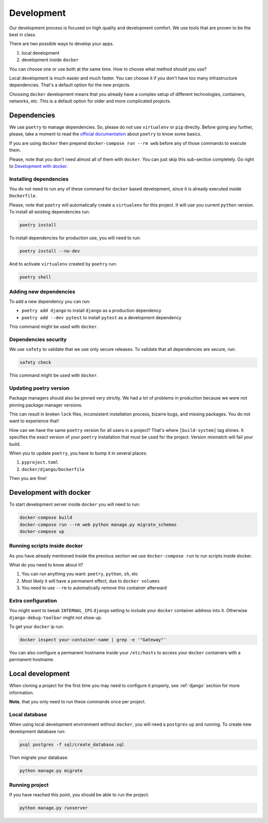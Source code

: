Development
===========

Our development process is focused on high quality and development comfort.
We use tools that are proven to be the best in class.

There are two possible ways to develop your apps.

1. local development
2. development inside ``docker``

You can choose one or use both at the same time.
How to choose what method should you use?

Local development is much easier and much faster.
You can choose it if you don't have too many infrastructure dependencies.
That's a default option for the new projects.

Choosing ``docker`` development means that you already have a complex
setup of different technologies, containers, networks, etc.
This is a default option for older and more complicated projects.


Dependencies
------------

We use ``poetry`` to manage dependencies.
So, please do not use ``virtualenv`` or ``pip`` directly.
Before going any further, please,
take a moment to read the `official documentation <https://poetry.eustace.io/>`_
about ``poetry`` to know some basics.

If you are using ``docker`` then prepend ``docker-compose run --rm web``
before any of those commands to execute them.

Please, note that you don't need almost all of them with ``docker``.
You can just skip this sub-section completely.
Go right to `Development with docker`_.

Installing dependencies
~~~~~~~~~~~~~~~~~~~~~~~

You do not need to run any of these command for ``docker`` based development,
since it is already executed inside ``Dockerfile``.

Please, note that ``poetry`` will automatically create a ``virtualenv`` for
this project. It will use you current ``python`` version.
To install all existing dependencies run:

.. code:: bash

  poetry install

To install dependencies for production use, you will need to run:

.. code:: bash

  poetry install --no-dev

And to activate ``virtualenv`` created by ``poetry`` run:

.. code:: bash

  poetry shell

Adding new dependencies
~~~~~~~~~~~~~~~~~~~~~~~

To add a new dependency you can run:

- ``poetry add django`` to install ``django`` as a production dependency
- ``poetry add --dev pytest`` to install ``pytest``
  as a development dependency

This command might be used with ``docker``.

Dependencies security
~~~~~~~~~~~~~~~~~~~~~

We use ``safety`` to validate that we use only secure releases.
To validate that all dependencies are secure, run:

.. code:: bash

   safety check

This command might be used with ``docker``.

Updating poetry version
~~~~~~~~~~~~~~~~~~~~~~~

Package managers should also be pinned very strictly.
We had a lot of problems in production
because we were not pinning package manager versions.

This can result in broken ``lock`` files, inconsistent installation process,
bizarre bugs, and missing packages. You do not want to experience that!

How can we have the same ``poetry`` version for all users in a project?
That's where ``[build-system]`` tag shines. It specifies the exact version of
your ``poetry`` installation that must be used for the project.
Version mismatch will fail your build.

When you to update ``poetry``, you have to bump it in several places:

1. ``pyproject.toml``
2. ``docker/django/Dockerfile``

Then you are fine!


Development with docker
-----------------------

To start development server inside ``docker`` you will need to run:

.. code:: bash

  docker-compose build
  docker-compose run --rm web python manage.py migrate_schemas
  docker-compose up

Running scripts inside docker
~~~~~~~~~~~~~~~~~~~~~~~~~~~~~

As you have already mentioned inside the previous section
we use ``docker-compose run`` to run scripts inside docker.

What do you need to know about it?

1. You can run anything you want: ``poetry``, ``python``, ``sh``, etc
2. Most likely it will have a permanent effect, due to ``docker volumes``
3. You need to use ``--rm`` to automatically remove this container afterward

Extra configuration
~~~~~~~~~~~~~~~~~~~

You might want to tweak ``INTERNAL_IPS`` ``django`` setting
to include your ``docker`` container address into it.
Otherwise ``django-debug-toolbar`` might not show up.

To get your ``docker`` ip run:

.. code:: bash

  docker inspect your-container-name | grep -e '"Gateway"'

You can also configure a permanent hostname inside your ``/etc/hosts`` to
access your ``docker`` containers with a permanent hostname.


Local development
-----------------

When cloning a project for the first time you may
need to configure it properly,
see :ref:`django` section for more information.

**Note**, that you only need to run these commands once per project.

Local database
~~~~~~~~~~~~~~

When using local development environment without ``docker``,
you will need a ``postgres`` up and running.
To create new development database run:

.. code:: bash

  psql postgres -f sql/create_database.sql

Then migrate your database:

.. code:: bash

  python manage.py migrate

Running project
~~~~~~~~~~~~~~~

If you have reached this point, you should be able to run the project.

.. code:: bash

  python manage.py runserver
